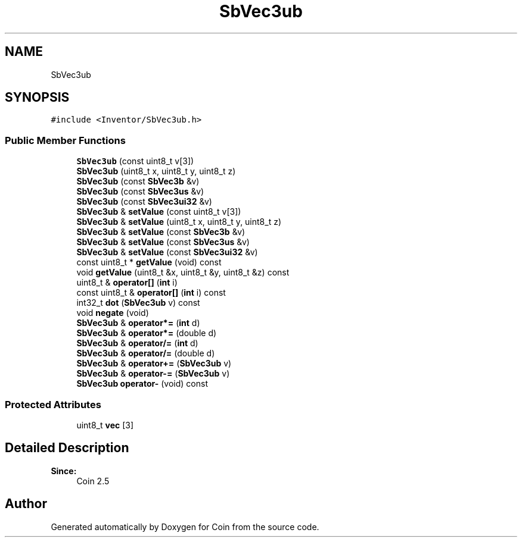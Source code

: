 .TH "SbVec3ub" 3 "Sun May 28 2017" "Version 4.0.0a" "Coin" \" -*- nroff -*-
.ad l
.nh
.SH NAME
SbVec3ub
.SH SYNOPSIS
.br
.PP
.PP
\fC#include <Inventor/SbVec3ub\&.h>\fP
.SS "Public Member Functions"

.in +1c
.ti -1c
.RI "\fBSbVec3ub\fP (const uint8_t v[3])"
.br
.ti -1c
.RI "\fBSbVec3ub\fP (uint8_t x, uint8_t y, uint8_t z)"
.br
.ti -1c
.RI "\fBSbVec3ub\fP (const \fBSbVec3b\fP &v)"
.br
.ti -1c
.RI "\fBSbVec3ub\fP (const \fBSbVec3us\fP &v)"
.br
.ti -1c
.RI "\fBSbVec3ub\fP (const \fBSbVec3ui32\fP &v)"
.br
.ti -1c
.RI "\fBSbVec3ub\fP & \fBsetValue\fP (const uint8_t v[3])"
.br
.ti -1c
.RI "\fBSbVec3ub\fP & \fBsetValue\fP (uint8_t x, uint8_t y, uint8_t z)"
.br
.ti -1c
.RI "\fBSbVec3ub\fP & \fBsetValue\fP (const \fBSbVec3b\fP &v)"
.br
.ti -1c
.RI "\fBSbVec3ub\fP & \fBsetValue\fP (const \fBSbVec3us\fP &v)"
.br
.ti -1c
.RI "\fBSbVec3ub\fP & \fBsetValue\fP (const \fBSbVec3ui32\fP &v)"
.br
.ti -1c
.RI "const uint8_t * \fBgetValue\fP (void) const"
.br
.ti -1c
.RI "void \fBgetValue\fP (uint8_t &x, uint8_t &y, uint8_t &z) const"
.br
.ti -1c
.RI "uint8_t & \fBoperator[]\fP (\fBint\fP i)"
.br
.ti -1c
.RI "const uint8_t & \fBoperator[]\fP (\fBint\fP i) const"
.br
.ti -1c
.RI "int32_t \fBdot\fP (\fBSbVec3ub\fP v) const"
.br
.ti -1c
.RI "void \fBnegate\fP (void)"
.br
.ti -1c
.RI "\fBSbVec3ub\fP & \fBoperator*=\fP (\fBint\fP d)"
.br
.ti -1c
.RI "\fBSbVec3ub\fP & \fBoperator*=\fP (double d)"
.br
.ti -1c
.RI "\fBSbVec3ub\fP & \fBoperator/=\fP (\fBint\fP d)"
.br
.ti -1c
.RI "\fBSbVec3ub\fP & \fBoperator/=\fP (double d)"
.br
.ti -1c
.RI "\fBSbVec3ub\fP & \fBoperator+=\fP (\fBSbVec3ub\fP v)"
.br
.ti -1c
.RI "\fBSbVec3ub\fP & \fBoperator\-=\fP (\fBSbVec3ub\fP v)"
.br
.ti -1c
.RI "\fBSbVec3ub\fP \fBoperator\-\fP (void) const"
.br
.in -1c
.SS "Protected Attributes"

.in +1c
.ti -1c
.RI "uint8_t \fBvec\fP [3]"
.br
.in -1c
.SH "Detailed Description"
.PP 

.PP
\fBSince:\fP
.RS 4
Coin 2\&.5 
.RE
.PP


.SH "Author"
.PP 
Generated automatically by Doxygen for Coin from the source code\&.
